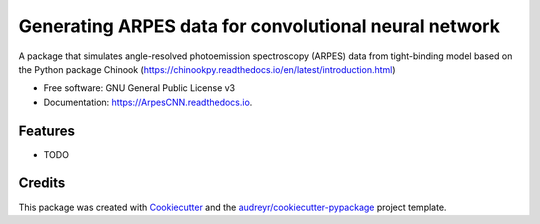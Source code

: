 ===================
Generating ARPES data for convolutional neural network
===================


.. image:: https://img.shields.io/pypi/v/ArpesCNN.svg
        :target: https://pypi.python.org/pypi/ArpesCNN

.. image:: https://img.shields.io/travis/avdfo/ArpesCNN.svg
        :target: https://travis-ci.com/avdfo/ArpesCNN

.. image:: https://readthedocs.org/projects/ArpesCNN/badge/?version=latest
        :target: https://ArpesCNN.readthedocs.io/en/latest/?version=latest
        :alt: Documentation Status




A package that simulates angle-resolved photoemission spectroscopy (ARPES) data from tight-binding model based on the Python package Chinook (https://chinookpy.readthedocs.io/en/latest/introduction.html)


* Free software: GNU General Public License v3
* Documentation: https://ArpesCNN.readthedocs.io.


Features
--------

* TODO

Credits
-------

This package was created with Cookiecutter_ and the `audreyr/cookiecutter-pypackage`_ project template.

.. _Cookiecutter: https://github.com/audreyr/cookiecutter
.. _`audreyr/cookiecutter-pypackage`: https://github.com/audreyr/cookiecutter-pypackage
